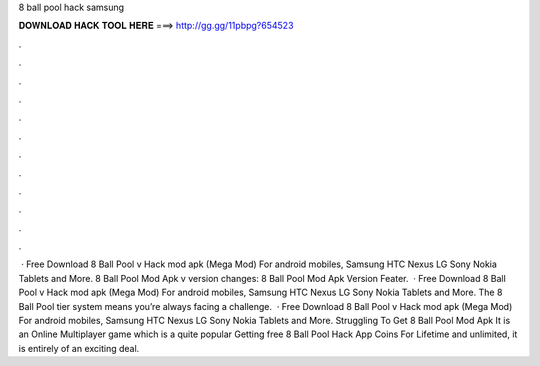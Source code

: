 8 ball pool hack samsung

𝐃𝐎𝐖𝐍𝐋𝐎𝐀𝐃 𝐇𝐀𝐂𝐊 𝐓𝐎𝐎𝐋 𝐇𝐄𝐑𝐄 ===> http://gg.gg/11pbpg?654523

.

.

.

.

.

.

.

.

.

.

.

.

 · Free Download 8 Ball Pool v Hack mod apk (Mega Mod) For android mobiles, Samsung HTC Nexus LG Sony Nokia Tablets and More. 8 Ball Pool Mod Apk v version changes: 8 Ball Pool Mod Apk Version Feater.  · Free Download 8 Ball Pool v Hack mod apk (Mega Mod) For android mobiles, Samsung HTC Nexus LG Sony Nokia Tablets and More. The 8 Ball Pool tier system means you’re always facing a challenge.  · Free Download 8 Ball Pool v Hack mod apk (Mega Mod) For android mobiles, Samsung HTC Nexus LG Sony Nokia Tablets and More. Struggling To Get 8 Ball Pool Mod Apk It is an Online Multiplayer game which is a quite popular Getting free 8 Ball Pool Hack App Coins For Lifetime and unlimited, it is entirely of an exciting deal.